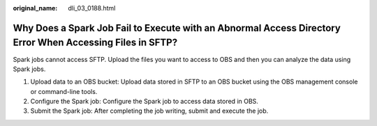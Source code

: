 :original_name: dli_03_0188.html

.. _dli_03_0188:

Why Does a Spark Job Fail to Execute with an Abnormal Access Directory Error When Accessing Files in SFTP?
==========================================================================================================

Spark jobs cannot access SFTP. Upload the files you want to access to OBS and then you can analyze the data using Spark jobs.

#. Upload data to an OBS bucket: Upload data stored in SFTP to an OBS bucket using the OBS management console or command-line tools.
#. Configure the Spark job: Configure the Spark job to access data stored in OBS.
#. Submit the Spark job: After completing the job writing, submit and execute the job.
